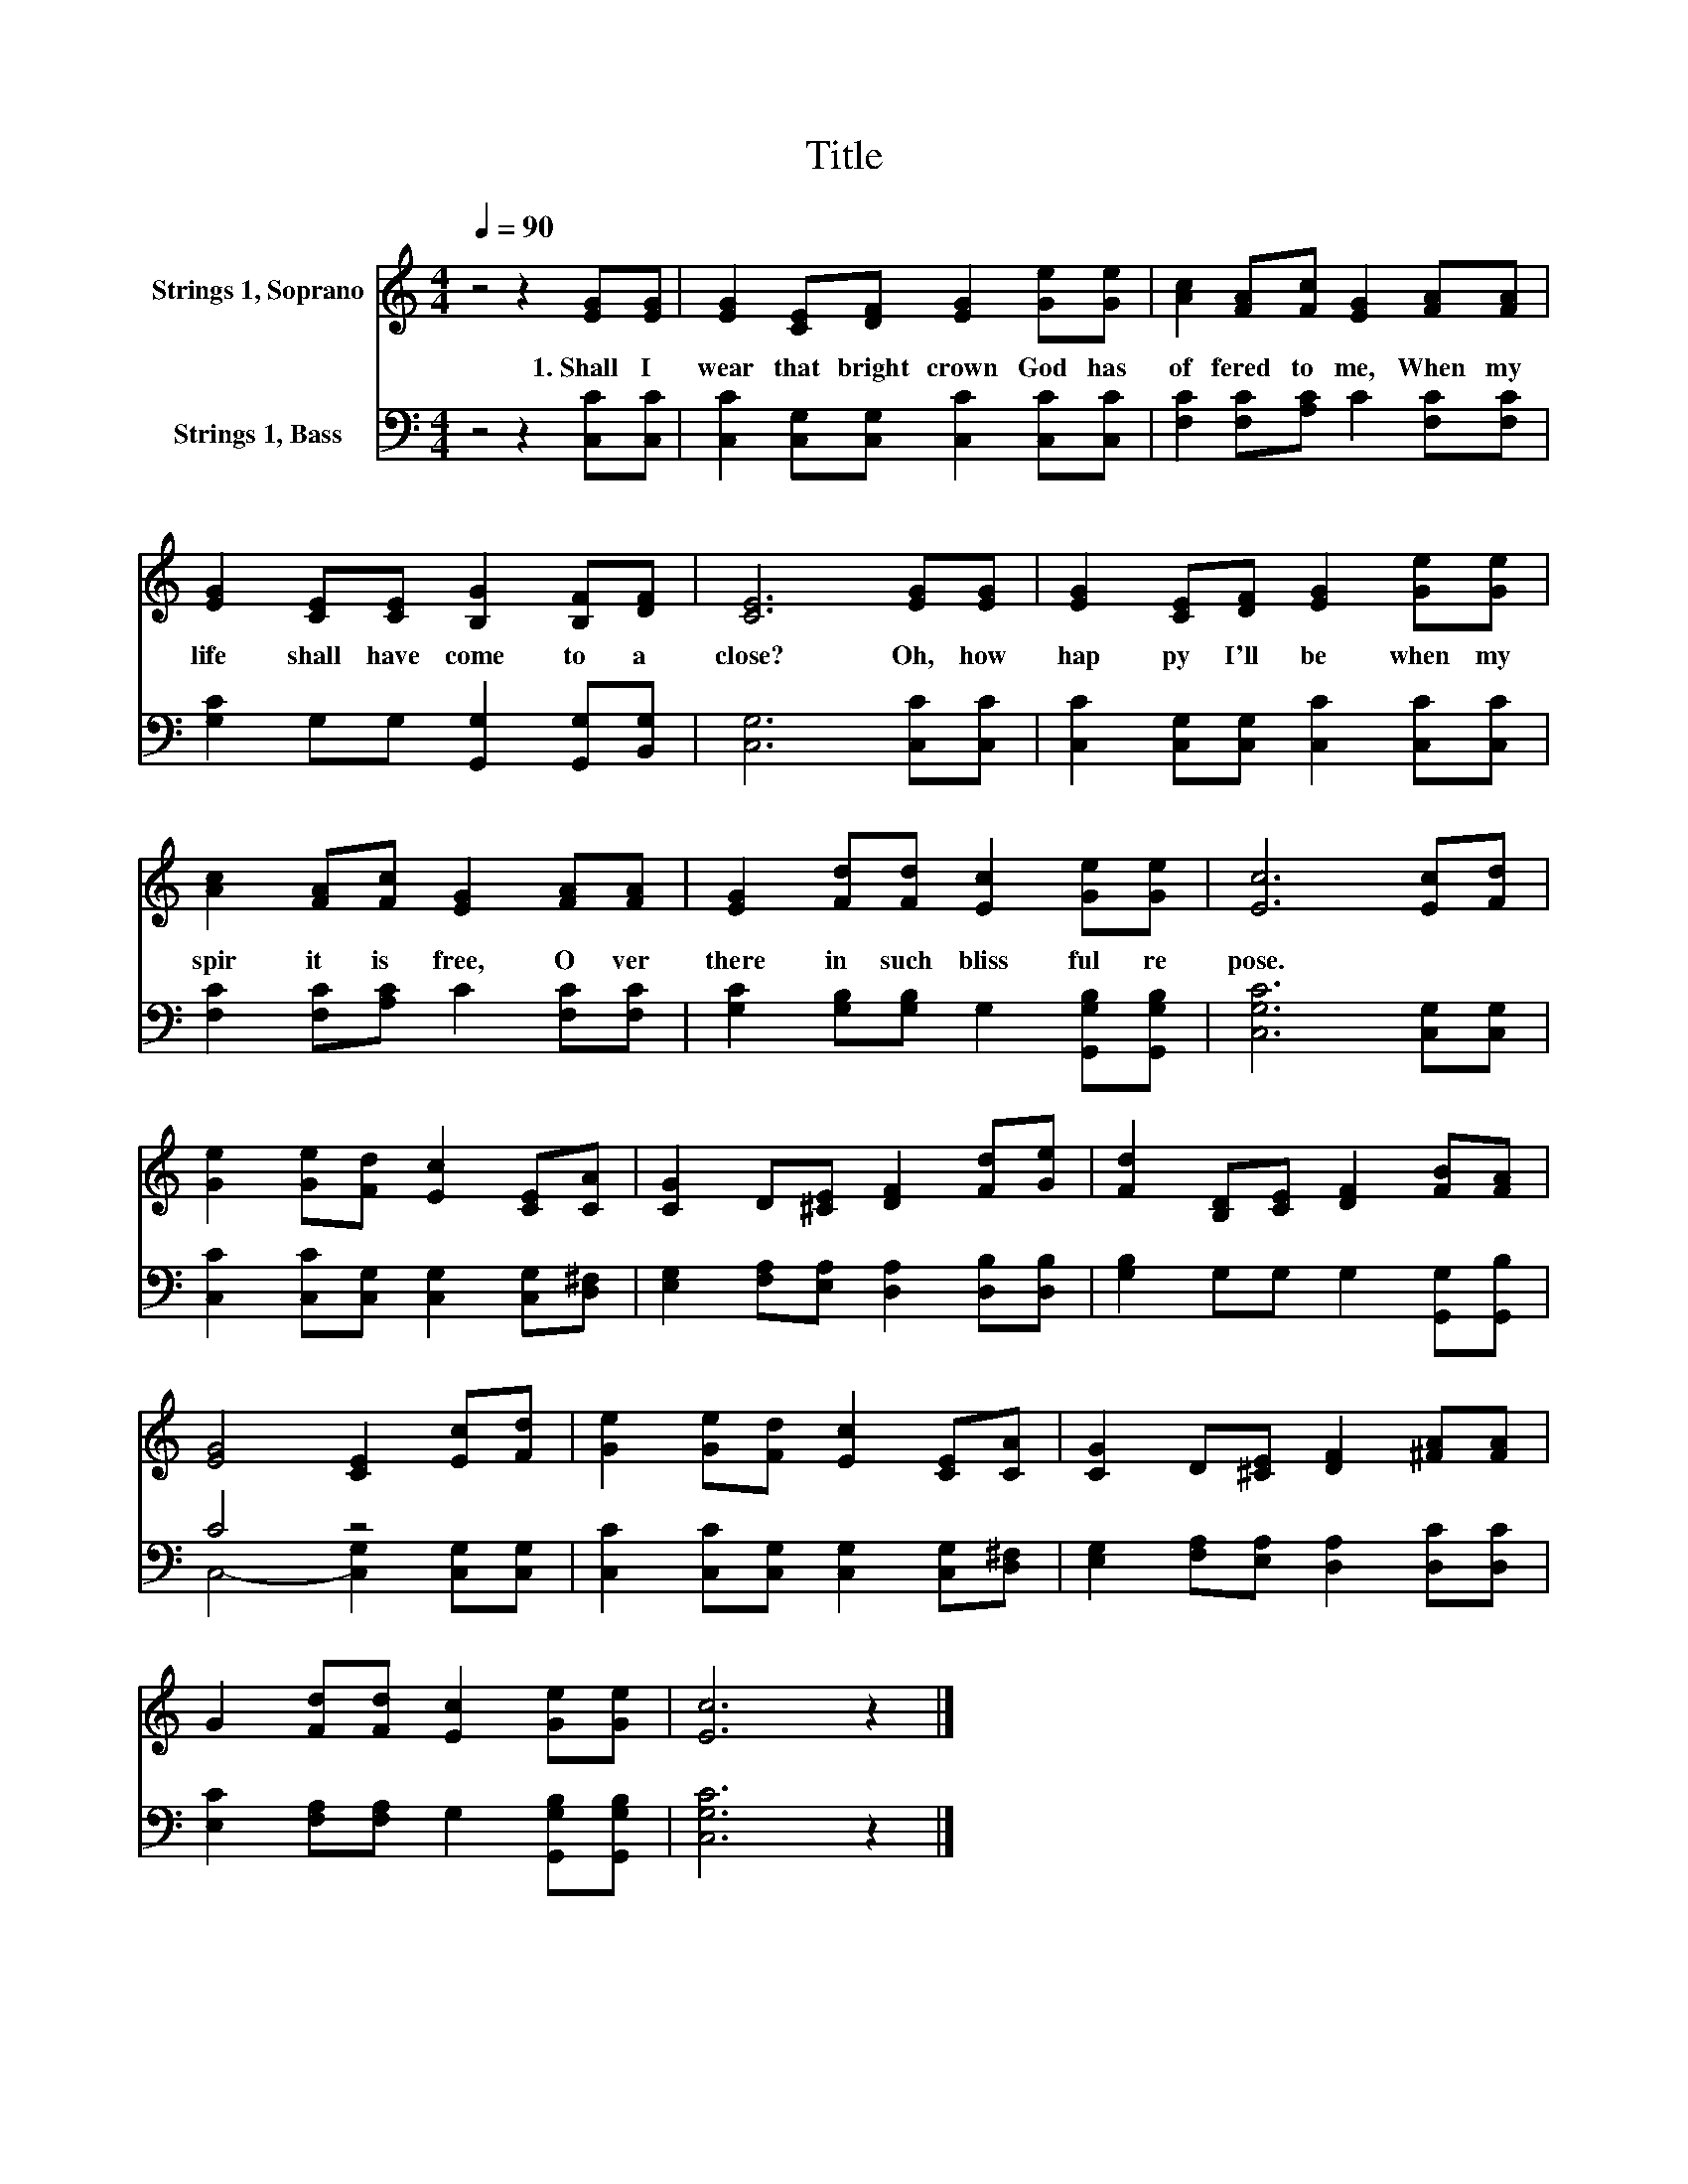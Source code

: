 X:1
T:Title
%%score 1 ( 2 3 )
L:1/8
Q:1/4=90
M:4/4
K:C
V:1 treble nm="Strings 1, Soprano"
V:2 bass nm="Strings 1, Bass"
V:3 bass 
V:1
 z4 z2 [EG][EG] | [EG]2 [CE][DF] [EG]2 [Ge][Ge] | [Ac]2 [FA][Fc] [EG]2 [FA][FA] | %3
w: 1.~Shall~ I~|wear~ that~ bright~ crown~ God~ has~|of fered~ to~ me,~ When~ my~|
 [EG]2 [CE][CE] [B,G]2 [B,F][DF] | [CE]6 [EG][EG] | [EG]2 [CE][DF] [EG]2 [Ge][Ge] | %6
w: life~ shall~ have~ come~ to~ a~|close?~ Oh,~ how~|hap py~ I'll~ be~ when~ my~|
 [Ac]2 [FA][Fc] [EG]2 [FA][FA] | [EG]2 [Fd][Fd] [Ec]2 [Ge][Ge] | [Ec]6 [Ec][Fd] | %9
w: spir it~ is~ free,~ O ver~|there~ in~ such~ bliss ful~ re|pose.~ * *|
 [Ge]2 [Ge][Fd] [Ec]2 [CE][CA] | [CG]2 D[^CE] [DF]2 [Fd][Ge] | [Fd]2 [B,D][CE] [DF]2 [FB][FA] | %12
w: |||
 [EG]4 [CE]2 [Ec][Fd] | [Ge]2 [Ge][Fd] [Ec]2 [CE][CA] | [CG]2 D[^CE] [DF]2 [^FA][FA] | %15
w: |||
 G2 [Fd][Fd] [Ec]2 [Ge][Ge] | [Ec]6 z2 |] %17
w: ||
V:2
 z4 z2 [C,C][C,C] | [C,C]2 [C,G,][C,G,] [C,C]2 [C,C][C,C] | [F,C]2 [F,C][A,C] C2 [F,C][F,C] | %3
 [G,C]2 G,G, [G,,G,]2 [G,,G,][B,,G,] | [C,G,]6 [C,C][C,C] | [C,C]2 [C,G,][C,G,] [C,C]2 [C,C][C,C] | %6
 [F,C]2 [F,C][A,C] C2 [F,C][F,C] | [G,C]2 [G,B,][G,B,] G,2 [G,,G,B,][G,,G,B,] | %8
 [C,G,C]6 [C,G,][C,G,] | [C,C]2 [C,C][C,G,] [C,G,]2 [C,G,][D,^F,] | %10
 [E,G,]2 [F,A,][E,A,] [D,A,]2 [D,B,][D,B,] | [G,B,]2 G,G, G,2 [G,,G,][G,,B,] | C4 z4 | %13
 [C,C]2 [C,C][C,G,] [C,G,]2 [C,G,][D,^F,] | [E,G,]2 [F,A,][E,A,] [D,A,]2 [D,C][D,C] | %15
 [E,C]2 [F,A,][F,A,] G,2 [G,,G,B,][G,,G,B,] | [C,G,C]6 z2 |] %17
V:3
 x8 | x8 | x8 | x8 | x8 | x8 | x8 | x8 | x8 | x8 | x8 | x8 | C,4- [C,G,]2 [C,G,][C,G,] | x8 | x8 | %15
 x8 | x8 |] %17

